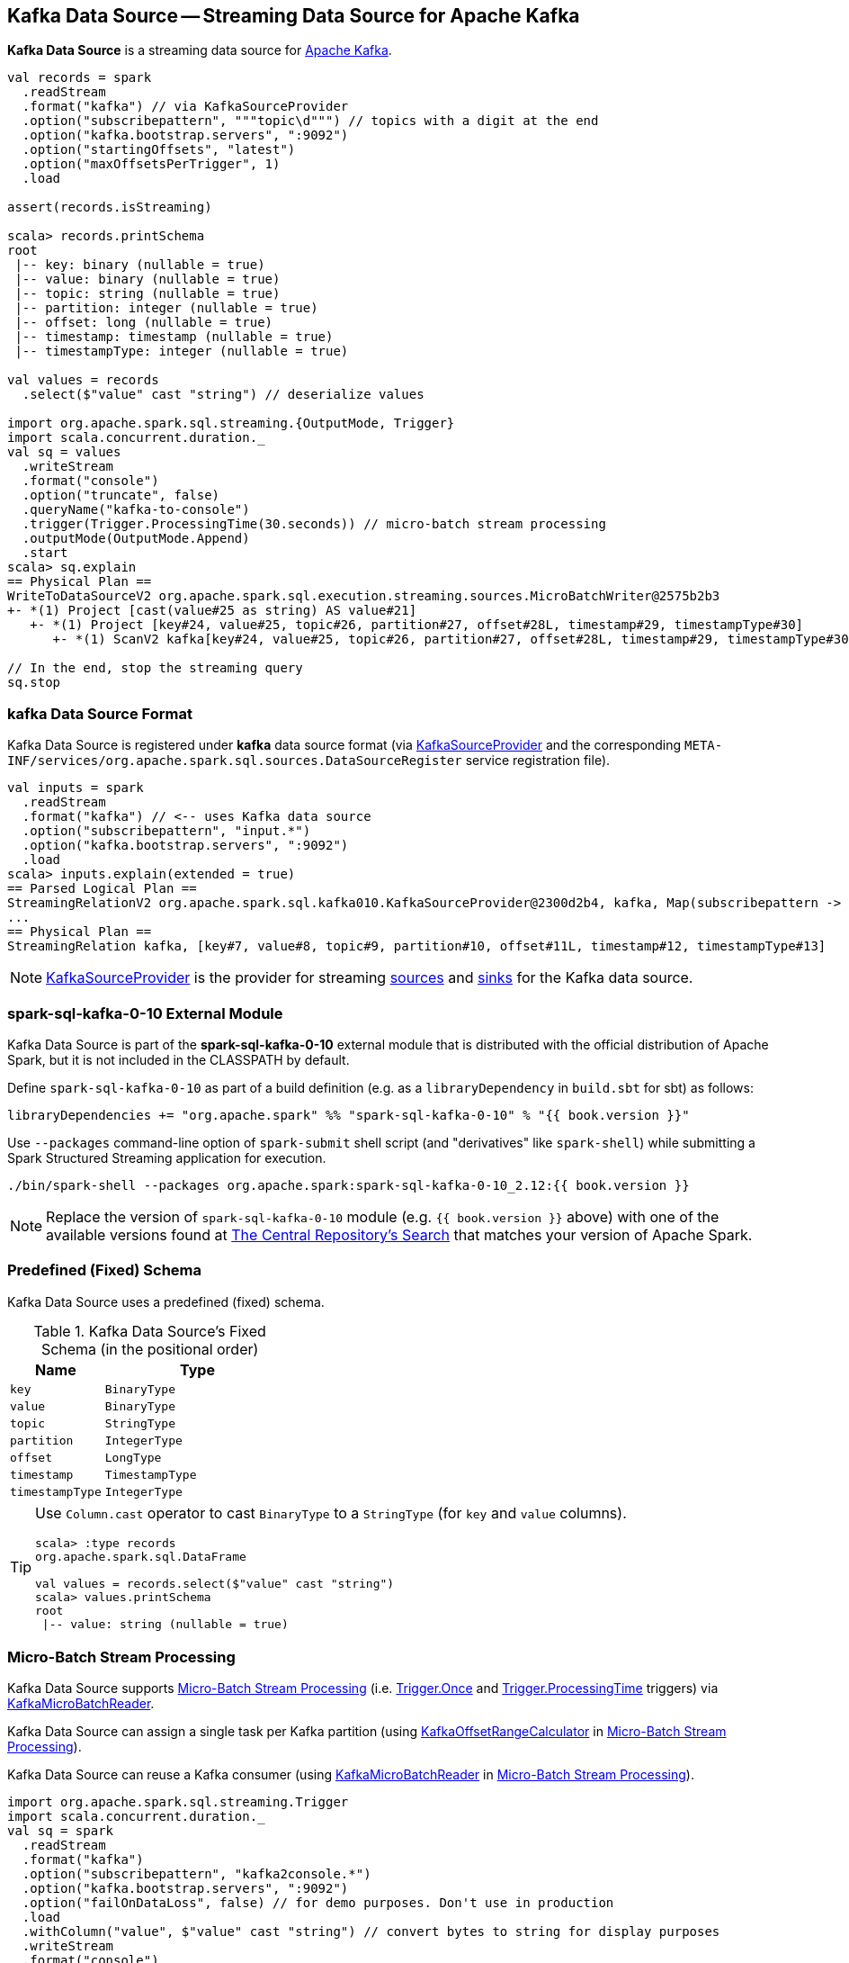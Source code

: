 == Kafka Data Source -- Streaming Data Source for Apache Kafka

*Kafka Data Source* is a streaming data source for https://kafka.apache.org/[Apache Kafka].

[source, scala]
----
val records = spark
  .readStream
  .format("kafka") // via KafkaSourceProvider
  .option("subscribepattern", """topic\d""") // topics with a digit at the end
  .option("kafka.bootstrap.servers", ":9092")
  .option("startingOffsets", "latest")
  .option("maxOffsetsPerTrigger", 1)
  .load

assert(records.isStreaming)

scala> records.printSchema
root
 |-- key: binary (nullable = true)
 |-- value: binary (nullable = true)
 |-- topic: string (nullable = true)
 |-- partition: integer (nullable = true)
 |-- offset: long (nullable = true)
 |-- timestamp: timestamp (nullable = true)
 |-- timestampType: integer (nullable = true)

val values = records
  .select($"value" cast "string") // deserialize values

import org.apache.spark.sql.streaming.{OutputMode, Trigger}
import scala.concurrent.duration._
val sq = values
  .writeStream
  .format("console")
  .option("truncate", false)
  .queryName("kafka-to-console")
  .trigger(Trigger.ProcessingTime(30.seconds)) // micro-batch stream processing
  .outputMode(OutputMode.Append)
  .start
scala> sq.explain
== Physical Plan ==
WriteToDataSourceV2 org.apache.spark.sql.execution.streaming.sources.MicroBatchWriter@2575b2b3
+- *(1) Project [cast(value#25 as string) AS value#21]
   +- *(1) Project [key#24, value#25, topic#26, partition#27, offset#28L, timestamp#29, timestampType#30]
      +- *(1) ScanV2 kafka[key#24, value#25, topic#26, partition#27, offset#28L, timestamp#29, timestampType#30] (Options: [subscribe=t1,kafka.bootstrap.servers=:9092])

// In the end, stop the streaming query
sq.stop
----

=== kafka Data Source Format

Kafka Data Source is registered under *kafka* data source format (via <<spark-sql-streaming-KafkaSourceProvider.adoc#, KafkaSourceProvider>> and the corresponding `META-INF/services/org.apache.spark.sql.sources.DataSourceRegister` service registration file).

[source, scala]
----
val inputs = spark
  .readStream
  .format("kafka") // <-- uses Kafka data source
  .option("subscribepattern", "input.*")
  .option("kafka.bootstrap.servers", ":9092")
  .load
scala> inputs.explain(extended = true)
== Parsed Logical Plan ==
StreamingRelationV2 org.apache.spark.sql.kafka010.KafkaSourceProvider@2300d2b4, kafka, Map(subscribepattern -> input.*, kafka.bootstrap.servers -> :9092), [key#7, value#8, topic#9, partition#10, offset#11L, timestamp#12, timestampType#13], StreamingRelation DataSource(org.apache.spark.sql.SparkSession@30090808,kafka,List(),None,List(),None,Map(subscribepattern -> input.*, kafka.bootstrap.servers -> :9092),None), kafka, [key#0, value#1, topic#2, partition#3, offset#4L, timestamp#5, timestampType#6]
...
== Physical Plan ==
StreamingRelation kafka, [key#7, value#8, topic#9, partition#10, offset#11L, timestamp#12, timestampType#13]
----

NOTE: <<spark-sql-streaming-KafkaSourceProvider.adoc#, KafkaSourceProvider>> is the provider for streaming <<spark-sql-streaming-StreamSourceProvider.adoc#, sources>> and <<spark-sql-streaming-StreamSinkProvider.adoc#, sinks>> for the Kafka data source.

=== [[spark-sql-kafka-0-10]] spark-sql-kafka-0-10 External Module

Kafka Data Source is part of the *spark-sql-kafka-0-10* external module that is distributed with the official distribution of Apache Spark, but it is not included in the CLASSPATH by default.

Define `spark-sql-kafka-0-10` as part of a build definition (e.g. as a `libraryDependency` in `build.sbt` for sbt) as follows:

```
libraryDependencies += "org.apache.spark" %% "spark-sql-kafka-0-10" % "{{ book.version }}"
```

Use `--packages` command-line option of `spark-submit` shell script (and "derivatives" like `spark-shell`) while submitting a Spark Structured Streaming application for execution.

```
./bin/spark-shell --packages org.apache.spark:spark-sql-kafka-0-10_2.12:{{ book.version }}
```

NOTE: Replace the version of `spark-sql-kafka-0-10` module (e.g. `{{ book.version }}` above) with one of the available versions found at https://search.maven.org/search?q=a:spark-sql-kafka-0-10_2.12[The Central Repository's Search] that matches your version of Apache Spark.

=== [[schema]] Predefined (Fixed) Schema

Kafka Data Source uses a predefined (fixed) schema.

.Kafka Data Source's Fixed Schema (in the positional order)
[cols="1m,2m",options="header",width="100%"]
|===
| Name
| Type

| key
| BinaryType

| value
| BinaryType

| topic
| StringType

| partition
| IntegerType

| offset
| LongType

| timestamp
| TimestampType

| timestampType
| IntegerType

|===

[TIP]
====
Use `Column.cast` operator to cast `BinaryType` to a `StringType` (for `key` and `value` columns).

[source, scala]
----
scala> :type records
org.apache.spark.sql.DataFrame

val values = records.select($"value" cast "string")
scala> values.printSchema
root
 |-- value: string (nullable = true)
----

====

=== Micro-Batch Stream Processing

Kafka Data Source supports <<spark-sql-streaming-micro-batch-processing.adoc#, Micro-Batch Stream Processing>> (i.e. <<spark-sql-streaming-Trigger.adoc#Once, Trigger.Once>> and <<spark-sql-streaming-Trigger.adoc#ProcessingTime, Trigger.ProcessingTime>> triggers) via <<spark-sql-streaming-KafkaMicroBatchReader.adoc#, KafkaMicroBatchReader>>.

Kafka Data Source can assign a single task per Kafka partition (using <<spark-sql-streaming-KafkaOffsetRangeCalculator.adoc#, KafkaOffsetRangeCalculator>> in <<spark-sql-streaming-micro-batch-processing.adoc#, Micro-Batch Stream Processing>>).

Kafka Data Source can reuse a Kafka consumer (using <<spark-sql-streaming-KafkaMicroBatchReader.adoc#, KafkaMicroBatchReader>> in <<spark-sql-streaming-micro-batch-processing.adoc#, Micro-Batch Stream Processing>>).

[source, scala]
----
import org.apache.spark.sql.streaming.Trigger
import scala.concurrent.duration._
val sq = spark
  .readStream
  .format("kafka")
  .option("subscribepattern", "kafka2console.*")
  .option("kafka.bootstrap.servers", ":9092")
  .option("failOnDataLoss", false) // for demo purposes. Don't use in production
  .load
  .withColumn("value", $"value" cast "string") // convert bytes to string for display purposes
  .writeStream
  .format("console")
  .option("truncate", false) // format-specific option
  .queryName("kafka2console-microbatch")
  .trigger(Trigger.ProcessingTime(30.seconds))
  .option("checkpointLocation", "checkpointLocation-kafka2console") // generic query option
  .start
----

=== Continuous Stream Processing

Kafka Data Source supports <<spark-sql-streaming-continuous-stream-processing.adoc#, Continuous Stream Processing>> (i.e. <<spark-sql-streaming-Trigger.adoc#Continuous, Trigger.Continuous>> trigger) via <<spark-sql-streaming-KafkaContinuousReader.adoc#, KafkaContinuousReader>>.

[source, scala]
----
import org.apache.spark.sql.streaming.Trigger
import scala.concurrent.duration._
val sq = spark
  .readStream
  .format("kafka")
  .option("subscribepattern", "kafka2console.*")
  .option("kafka.bootstrap.servers", ":9092")
  .option("failOnDataLoss", false) // for demo purposes. Don't use in production
  .load
  .withColumn("value", $"value" cast "string") // convert bytes to string for display purposes
  .writeStream
  .format("console")
  .option("truncate", false) // format-specific option
  .queryName("kafka2console-continuous")
  .trigger(Trigger.Continuous(10.seconds))
  .option("checkpointLocation", "checkpointLocation-kafka2console") // generic query option
  .start
----

=== [[options]] Configuration Options

.Kafka Data Source's Options (Case-Insensitive)
[cols="1m,3",options="header",width="100%"]
|===
| Option
| Description

| assign
a| [[assign]] link:spark-sql-streaming-ConsumerStrategy.adoc#AssignStrategy[Topic subscription strategy] that accepts a JSON with topic names and partitions, e.g.

```
{"topicA":[0,1],"topicB":[0,1]}
```

NOTE: Exactly one topic subscription strategy is allowed (that `KafkaSourceProvider` link:spark-sql-streaming-KafkaSourceProvider.adoc#validateGeneralOptions[validates] before creating `KafkaSource`).

| failOnDataLoss
a| [[failOnDataLoss]] Flag to control whether...FIXME

Default: `true`

Used when `KafkaSourceProvider` is requested for <<spark-sql-streaming-KafkaSourceProvider.adoc#failOnDataLoss, failOnDataLoss configuration property>>

| kafkaConsumer.pollTimeoutMs
a| [[kafkaConsumer.pollTimeoutMs]][[pollTimeoutMs]] The time (in milliseconds) spent waiting in `Consumer.poll` if data is not available in the buffer.

Default: `spark.network.timeout` or `120s`

Used when...FIXME

| maxOffsetsPerTrigger
a| [[maxOffsetsPerTrigger]] Number of records to fetch per trigger (to limit the number of records to fetch).

Default: `(undefined)`

Unless defined, `KafkaSource` requests <<spark-sql-streaming-KafkaSource.adoc#kafkaReader, KafkaOffsetReader>> for the link:spark-sql-streaming-KafkaOffsetReader.adoc#fetchLatestOffsets[latest offsets].

| minPartitions
a| [[minPartitions]] Minimum number of partitions per executor (given Kafka partitions)

Default: `(undefined)`

Must be undefined (default) or greater than `0`

When undefined (default) or smaller than the number of `TopicPartitions` with records to consume from, <<spark-sql-streaming-KafkaMicroBatchReader.adoc#, KafkaMicroBatchReader>> uses <<spark-sql-streaming-KafkaMicroBatchReader.adoc#rangeCalculator, KafkaOffsetRangeCalculator>> to <<spark-sql-streaming-KafkaOffsetRangeCalculator.adoc#getLocation, find the preferred executor>> for every `TopicPartition` (and the <<spark-sql-streaming-KafkaMicroBatchReader.adoc#getSortedExecutorList, available executors>>).

| startingOffsets
a| [[startingOffsets]] Starting offsets

Possible values:

* `latest`

* `earliest`

* JSON with topics, partitions and their starting offsets, e.g.
+
```
{"topicA":{"part":offset,"p1":-1},"topicB":{"0":-2}}
```

[TIP]
====
Use Scala's tripple quotes for the JSON for topics, partitions and offsets.

[source, scala]
----
option(
  "startingOffsets",
  """{"topic1":{"0":5,"4":-1},"topic2":{"0":-2}}""")
----
====

| subscribe
a| [[subscribe]] link:spark-sql-streaming-ConsumerStrategy.adoc#SubscribeStrategy[Topic subscription strategy] that accepts topic names as a comma-separated string, e.g.

```
topic1,topic2,topic3
```

NOTE: Exactly one topic subscription strategy is allowed (that `KafkaSourceProvider` link:spark-sql-streaming-KafkaSourceProvider.adoc#validateGeneralOptions[validates] before creating `KafkaSource`).

| subscribepattern
a| [[subscribepattern]] link:spark-sql-streaming-ConsumerStrategy.adoc#SubscribePatternStrategy[Topic subscription strategy] that uses Java's http://docs.oracle.com/javase/8/docs/api/java/util/regex/Pattern.html[java.util.regex.Pattern] for the topic subscription regex pattern of topics to subscribe to, e.g.

```
topic\d
```

[TIP]
====
Use Scala's tripple quotes for the regular expression for topic subscription regex pattern.

[source, scala]
----
option("subscribepattern", """topic\d""")
----
====

NOTE: Exactly one topic subscription strategy is allowed (that `KafkaSourceProvider` link:spark-sql-streaming-KafkaSourceProvider.adoc#validateGeneralOptions[validates] before creating `KafkaSource`).

|===

